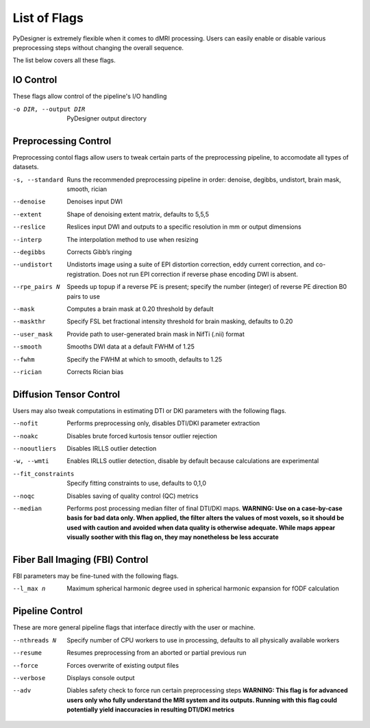 List of Flags
=============

PyDesigner is extremely flexible when it comes to dMRI processing.
Users can easily enable or disable various preprocessing steps without
changing the overall sequence.

The list below covers all these flags.

IO Control
---------------

These flags allow control of the pipeline's I/O handling

-o DIR, --output DIR    PyDesigner output directory


Preprocessing Control
---------------------

Preprocessing contol flags allow users to tweak certain parts of the
preprocessing pipeline, to accomodate all types of datasets.


-s, --standard  Runs the recommended preprocessing pipeline in order: denoise, degibbs, undistort, brain mask, smooth, rician

--denoise       Denoises input DWI

--extent        Shape of denoising extent matrix, defaults to 5,5,5

--reslice       Reslices input DWI and outputs to a specific resolution in mm or output dimensions

--interp        The interpolation method to use when resizing

--degibbs       Corrects Gibb’s ringing

--undistort     Undistorts image using a suite of EPI distortion correction, eddy current correction, and co-registration. Does not run EPI correction if reverse phase encoding DWI is absent.

--rpe_pairs N   Speeds up topup if a reverse PE is present; specify the number (integer) of reverse PE direction B0 pairs to use

--mask          Computes a brain mask at 0.20 threshold by default

--maskthr       Specify FSL bet fractional intensity threshold for brain masking, defaults to 0.20

--user_mask     Provide path to user-generated brain mask in NifTi (.nii) format

--smooth        Smooths DWI data at a default FWHM of 1.25

--fwhm          Specify the FWHM at which to smooth, defaults to 1.25

--rician        Corrects Rician bias

Diffusion Tensor Control
------------------------

Users may also tweak computations in estimating DTI or DKI parameters
with the following flags.

--nofit             Performs preprocessing only, disables DTI/DKI parameter extraction

--noakc             Disables brute forced kurtosis tensor outlier rejection

--nooutliers        Disables IRLLS outlier detection

-w, --wmti          Enables IRLLS outlier detection, disable by default because calculations are experimental

--fit_constraints   Specify fitting constraints to use, defaults to 0,1,0

--noqc              Disables saving of quality control (QC) metrics

--median            Performs post processing median filter of final DTI/DKI maps. **WARNING: Use on a case-by-case basis for bad data only. When applied, the filter alters the values of most voxels, so it should be used with caution and avoided when data quality is otherwise adequate. While maps appear visually soother with this flag on, they may nonetheless be less accurate**

Fiber Ball Imaging (FBI) Control
--------------------------------

FBI parameters may be fine-tuned with the following flags.

--l_max n   Maximum spherical harmonic degree used in spherical harmonic expansion for fODF calculation

Pipeline Control
----------------

These are more general pipeline flags that interface directly with the
user or machine.

--nthreads N    Specify number of CPU workers to use in processing, defaults to all physically available workers

--resume        Resumes preprocessing from an aborted or partial previous run

--force         Forces overwrite of existing output files

--verbose       Displays console output

--adv           Diables safety check to force run certain preprocessing steps **WARNING: This flag is for advanced users only who fully understand the MRI system and its outputs. Running with this flag could potentially yield inaccuracies in resulting DTI/DKI metrics**
